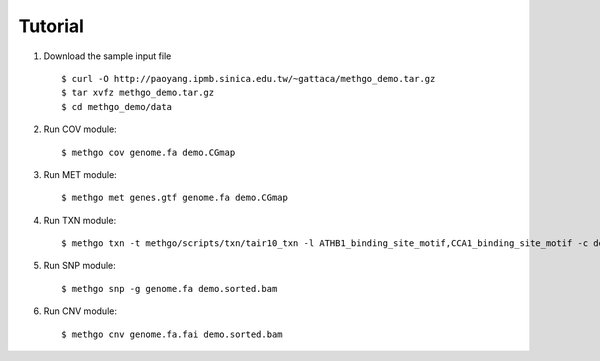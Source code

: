 Tutorial
========

1. Download the sample input file

  ::

  $ curl -O http://paoyang.ipmb.sinica.edu.tw/~gattaca/methgo_demo.tar.gz
  $ tar xvfz methgo_demo.tar.gz
  $ cd methgo_demo/data

2. Run COV module:

  ::

  $ methgo cov genome.fa demo.CGmap

  .. image:: _static/demo.cov.png

3. Run MET module:

  ::

  $ methgo met genes.gtf genome.fa demo.CGmap

4. Run TXN module:

  ::

  $ methgo txn -t methgo/scripts/txn/tair10_txn -l ATHB1_binding_site_motif,CCA1_binding_site_motif -c demo.CGmap

5. Run SNP module:

  ::

  $ methgo snp -g genome.fa demo.sorted.bam

6. Run CNV module:

  ::

  $ methgo cnv genome.fa.fai demo.sorted.bam
